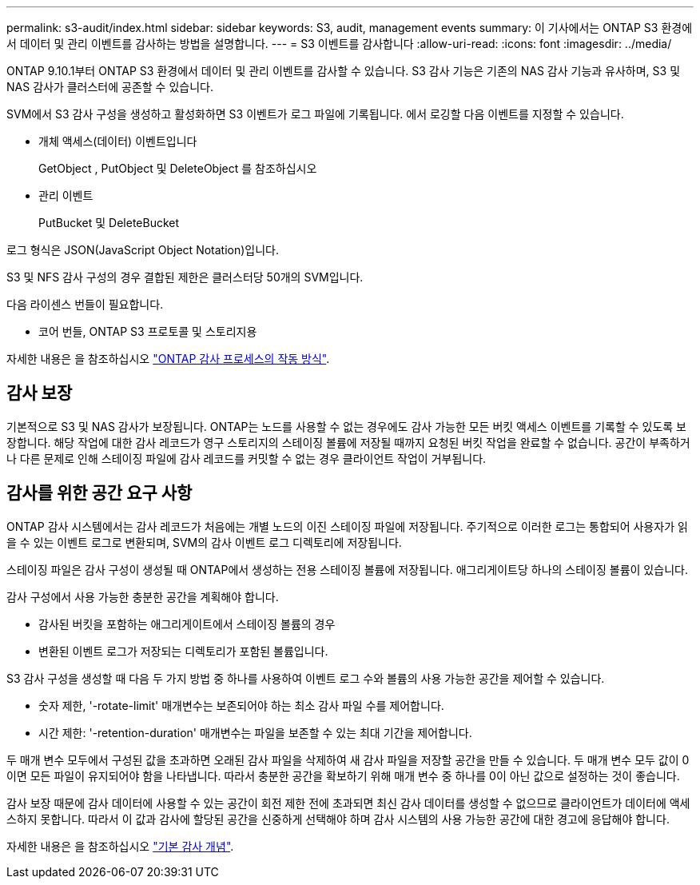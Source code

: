 ---
permalink: s3-audit/index.html 
sidebar: sidebar 
keywords: S3, audit, management events 
summary: 이 기사에서는 ONTAP S3 환경에서 데이터 및 관리 이벤트를 감사하는 방법을 설명합니다. 
---
= S3 이벤트를 감사합니다
:allow-uri-read: 
:icons: font
:imagesdir: ../media/


[role="lead"]
ONTAP 9.10.1부터 ONTAP S3 환경에서 데이터 및 관리 이벤트를 감사할 수 있습니다. S3 감사 기능은 기존의 NAS 감사 기능과 유사하며, S3 및 NAS 감사가 클러스터에 공존할 수 있습니다.

SVM에서 S3 감사 구성을 생성하고 활성화하면 S3 이벤트가 로그 파일에 기록됩니다. 에서 로깅할 다음 이벤트를 지정할 수 있습니다.

* 개체 액세스(데이터) 이벤트입니다
+
GetObject , PutObject 및 DeleteObject 를 참조하십시오

* 관리 이벤트
+
PutBucket 및 DeleteBucket



로그 형식은 JSON(JavaScript Object Notation)입니다.

S3 및 NFS 감사 구성의 경우 결합된 제한은 클러스터당 50개의 SVM입니다.

다음 라이센스 번들이 필요합니다.

* 코어 번들, ONTAP S3 프로토콜 및 스토리지용


자세한 내용은 을 참조하십시오 link:../nas-audit/auditing-process-concept.html["ONTAP 감사 프로세스의 작동 방식"].



== 감사 보장

기본적으로 S3 및 NAS 감사가 보장됩니다. ONTAP는 노드를 사용할 수 없는 경우에도 감사 가능한 모든 버킷 액세스 이벤트를 기록할 수 있도록 보장합니다. 해당 작업에 대한 감사 레코드가 영구 스토리지의 스테이징 볼륨에 저장될 때까지 요청된 버킷 작업을 완료할 수 없습니다. 공간이 부족하거나 다른 문제로 인해 스테이징 파일에 감사 레코드를 커밋할 수 없는 경우 클라이언트 작업이 거부됩니다.



== 감사를 위한 공간 요구 사항

ONTAP 감사 시스템에서는 감사 레코드가 처음에는 개별 노드의 이진 스테이징 파일에 저장됩니다. 주기적으로 이러한 로그는 통합되어 사용자가 읽을 수 있는 이벤트 로그로 변환되며, SVM의 감사 이벤트 로그 디렉토리에 저장됩니다.

스테이징 파일은 감사 구성이 생성될 때 ONTAP에서 생성하는 전용 스테이징 볼륨에 저장됩니다. 애그리게이트당 하나의 스테이징 볼륨이 있습니다.

감사 구성에서 사용 가능한 충분한 공간을 계획해야 합니다.

* 감사된 버킷을 포함하는 애그리게이트에서 스테이징 볼륨의 경우
* 변환된 이벤트 로그가 저장되는 디렉토리가 포함된 볼륨입니다.


S3 감사 구성을 생성할 때 다음 두 가지 방법 중 하나를 사용하여 이벤트 로그 수와 볼륨의 사용 가능한 공간을 제어할 수 있습니다.

* 숫자 제한, '-rotate-limit' 매개변수는 보존되어야 하는 최소 감사 파일 수를 제어합니다.
* 시간 제한: '-retention-duration' 매개변수는 파일을 보존할 수 있는 최대 기간을 제어합니다.


두 매개 변수 모두에서 구성된 값을 초과하면 오래된 감사 파일을 삭제하여 새 감사 파일을 저장할 공간을 만들 수 있습니다. 두 매개 변수 모두 값이 0이면 모든 파일이 유지되어야 함을 나타냅니다. 따라서 충분한 공간을 확보하기 위해 매개 변수 중 하나를 0이 아닌 값으로 설정하는 것이 좋습니다.

감사 보장 때문에 감사 데이터에 사용할 수 있는 공간이 회전 제한 전에 초과되면 최신 감사 데이터를 생성할 수 없으므로 클라이언트가 데이터에 액세스하지 못합니다. 따라서 이 값과 감사에 할당된 공간을 신중하게 선택해야 하며 감사 시스템의 사용 가능한 공간에 대한 경고에 응답해야 합니다.

자세한 내용은 을 참조하십시오 link:../nas-audit/basic-auditing-concept.html["기본 감사 개념"].

